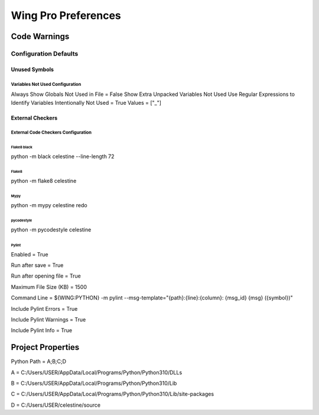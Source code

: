 Wing Pro Preferences
####################

Code Warnings
*************

Configuration Defaults
^^^^^^^^^^^^^^^^^^^^^^

Unused Symbols
~~~~~~~~~~~~~~

Variables Not Used Configuration
""""""""""""""""""""""""""""""""
Always Show Globals Not Used in File = False
Show Extra Unpacked Variables Not Used
Use Regular Expressions to Identify Variables Intentionally Not Used = True
Values = ["_"]

External Checkers
~~~~~~~~~~~~~~~~~

External Code Checkers Configuration
""""""""""""""""""""""""""""""""""""

Flake8 black
''''''
python -m black celestine --line-length 72


Flake8
''''''
python -m flake8 celestine


Mypy
''''
python -m mypy celestine
redo

pycodestyle
''''
python -m pycodestyle celestine


Pylint
''''''
Enabled = True

Run after save = True

Run after opening file = True

Maximum File Size (KB) = 1500

Command Line = ${WING:PYTHON} -m pylint --msg-template="{path}:{line}:{column}: {msg_id} {msg} ({symbol})"

Include Pylint Errors = True

Include Pylint Warnings = True

Include Pylint Info = True

Project Properties
******************
Python Path = A;B;C;D

A = C:/Users/USER/AppData/Local/Programs/Python/Python310/DLLs

B = C:/Users/USER/AppData/Local/Programs/Python/Python310/Lib

C = C:/Users/USER/AppData/Local/Programs/Python/Python310/Lib/site-packages

D = C:/Users/USER/celestine/source

